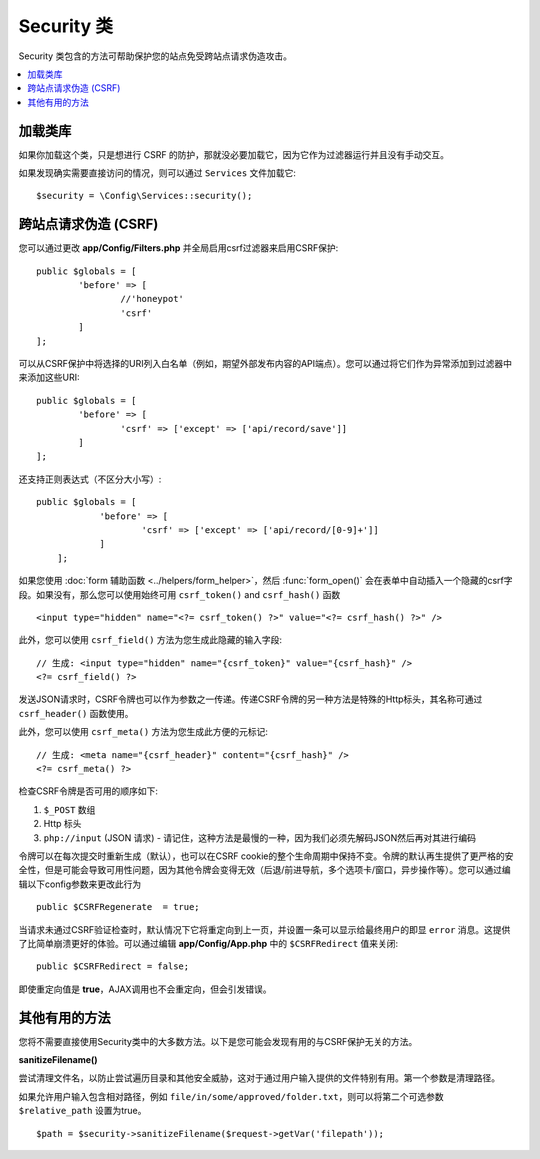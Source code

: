 ##############
Security 类
##############

Security 类包含的方法可帮助保护您的站点免受跨站点请求伪造攻击。

.. contents::
    :local:
    :depth: 2

*******************
加载类库
*******************

如果你加载这个类，只是想进行 CSRF 的防护，那就没必要加载它，因为它作为过滤器运行并且没有手动交互。

如果发现确实需要直接访问的情况，则可以通过 ``Services`` 文件加载它::

	$security = \Config\Services::security();

*********************************
跨站点请求伪造 (CSRF)
*********************************

您可以通过更改 **app/Config/Filters.php** 并全局启用csrf过滤器来启用CSRF保护::

	public $globals = [
		'before' => [
			//'honeypot'
			'csrf'
		]
	];

可以从CSRF保护中将选择的URI列入白名单（例如，期望外部发布内容的API端点）。您可以通过将它们作为异常添加到过滤器中来添加这些URI::

	public $globals = [
		'before' => [
			'csrf' => ['except' => ['api/record/save']]
		]
	];

还支持正则表达式（不区分大小写）::

    public $globals = [
		'before' => [
			'csrf' => ['except' => ['api/record/[0-9]+']]
		]
	];

如果您使用 :doc:`form 辅助函数 <../helpers/form_helper>`，然后 :func:`form_open()` 会在表单中自动插入一个隐藏的csrf字段。如果没有，那么您可以使用始终可用 ``csrf_token()`` and ``csrf_hash()`` 函数
::

	<input type="hidden" name="<?= csrf_token() ?>" value="<?= csrf_hash() ?>" />

此外，您可以使用 ``csrf_field()`` 方法为您生成此隐藏的输入字段::

	// 生成: <input type="hidden" name="{csrf_token}" value="{csrf_hash}" />
	<?= csrf_field() ?>

发送JSON请求时，CSRF令牌也可以作为参数之一传递。传递CSRF令牌的另一种方法是特殊的Http标头，其名称可通过 ``csrf_header()`` 函数使用。

此外，您可以使用 ``csrf_meta()`` 方法为您生成此方便的元标记::

	// 生成: <meta name="{csrf_header}" content="{csrf_hash}" />
	<?= csrf_meta() ?>

检查CSRF令牌是否可用的顺序如下:

1. ``$_POST`` 数组
2. Http 标头
3. ``php://input`` (JSON 请求) - 请记住，这种方法是最慢的一种，因为我们必须先解码JSON然后再对其进行编码

令牌可以在每次提交时重新生成（默认），也可以在CSRF cookie的整个生命周期中保持不变。令牌的默认再生提供了更严格的安全性，但是可能会导致可用性问题，因为其他令牌会变得无效（后退/前进导航，多个选项卡/窗口，异步操作等）。您可以通过编辑以下config参数来更改此行为
::

	public $CSRFRegenerate  = true;

当请求未通过CSRF验证检查时，默认情况下它将重定向到上一页，并设置一条可以显示给最终用户的即显 ``error`` 消息。这提供了比简单崩溃更好的体验。可以通过编辑 **app/Config/App.php** 中的 ``$CSRFRedirect`` 值来关闭::

	public $CSRFRedirect = false;

即使重定向值是 **true**，AJAX调用也不会重定向，但会引发错误。

*********************
其他有用的方法
*********************

您将不需要直接使用Security类中的大多数方法。以下是您可能会发现有用的与CSRF保护无关的方法。

**sanitizeFilename()**

尝试清理文件名，以防止尝试遍历目录和其他安全威胁，这对于通过用户输入提供的文件特别有用。第一个参数是清理路径。

如果允许用户输入包含相对路径，例如 ``file/in/some/approved/folder.txt``，则可以将第二个可选参数 ``$relative_path`` 设置为true。
::

	$path = $security->sanitizeFilename($request->getVar('filepath'));
